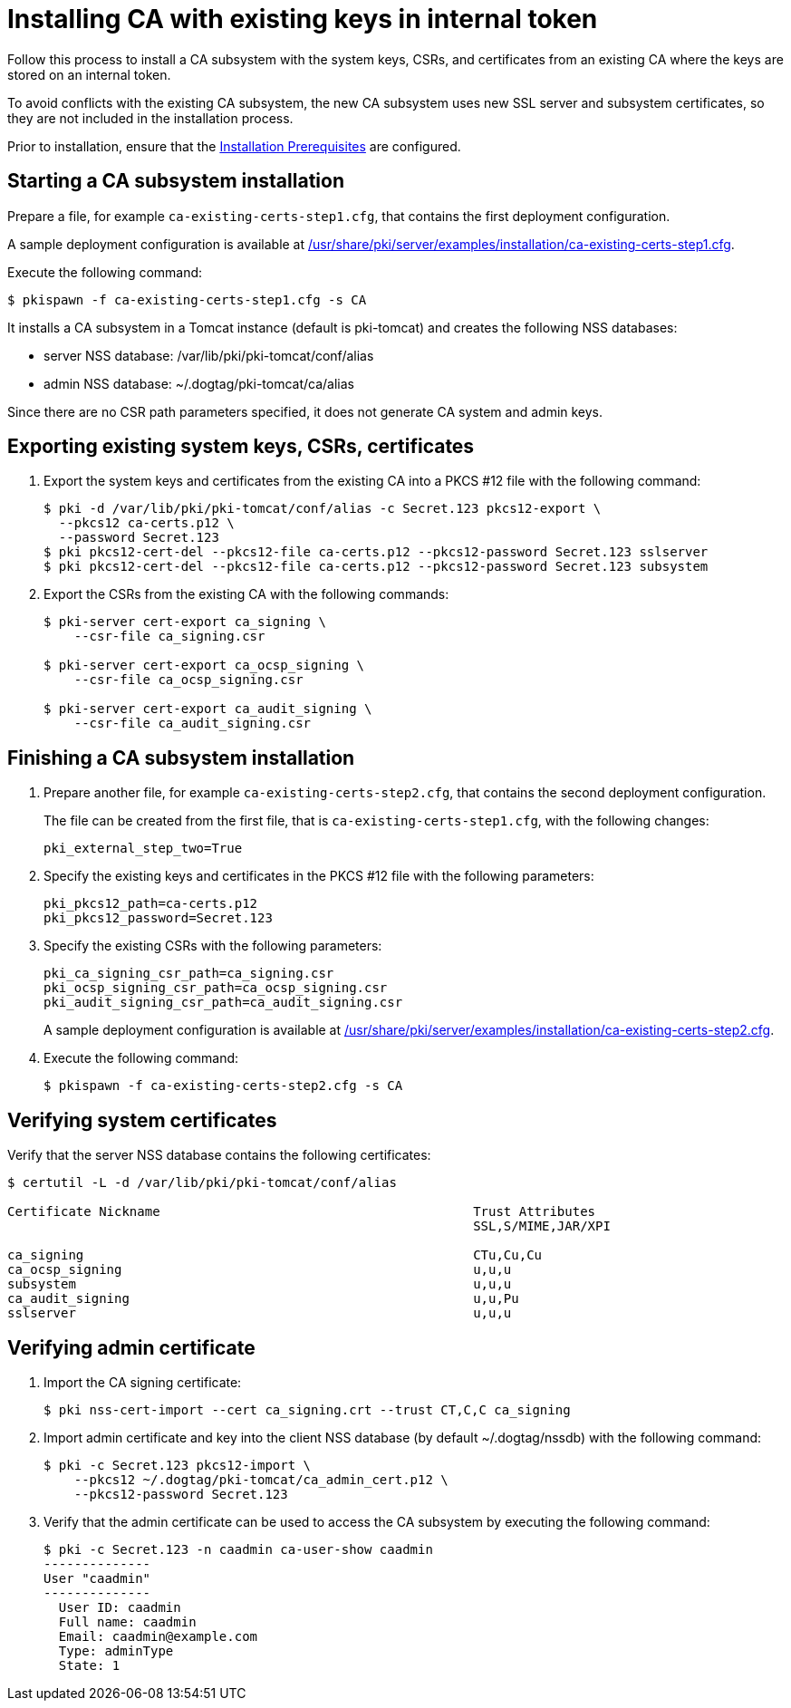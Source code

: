 :_mod-docs-content-type: PROCEDURE

[id="installing-ca-with-existing-keys-in-internal-token"]
= Installing CA with existing keys in internal token 

Follow this process to install a CA subsystem with the system keys, CSRs, and certificates from an existing CA where the keys are stored on an internal token.

To avoid conflicts with the existing CA subsystem, the new CA subsystem uses new SSL server and subsystem certificates, so they are not included in the installation process.

Prior to installation, ensure that the xref:../others/installation-prerequisites.adoc[Installation Prerequisites] are configured.

== Starting a CA subsystem installation 

Prepare a file, for example `ca-existing-certs-step1.cfg`, that contains the first deployment configuration.

A sample deployment configuration is available at xref:../../../base/server/examples/installation/ca-existing-certs-step1.cfg[/usr/share/pki/server/examples/installation/ca-existing-certs-step1.cfg].

Execute the following command:
[literal,subs="+quotes,verbatim"]
....
$ pkispawn -f ca-existing-certs-step1.cfg -s CA
....

It installs a CA subsystem in a Tomcat instance (default is pki-tomcat) and creates the following NSS databases:

* server NSS database: /var/lib/pki/pki-tomcat/conf/alias

* admin NSS database: ~/.dogtag/pki-tomcat/ca/alias

Since there are no CSR path parameters specified, it does not generate CA system and admin keys.

== Exporting existing system keys, CSRs, certificates 

. Export the system keys and certificates from the existing CA into a PKCS #12 file with the following command:
+
[literal,subs="+quotes,verbatim"]
....
$ pki -d /var/lib/pki/pki-tomcat/conf/alias -c Secret.123 pkcs12-export \
  --pkcs12 ca-certs.p12 \
  --password Secret.123
$ pki pkcs12-cert-del --pkcs12-file ca-certs.p12 --pkcs12-password Secret.123 sslserver
$ pki pkcs12-cert-del --pkcs12-file ca-certs.p12 --pkcs12-password Secret.123 subsystem
....

. Export the CSRs from the existing CA with the following commands:
+
[literal,subs="+quotes,verbatim"]
....
$ pki-server cert-export ca_signing \
    --csr-file ca_signing.csr

$ pki-server cert-export ca_ocsp_signing \
    --csr-file ca_ocsp_signing.csr

$ pki-server cert-export ca_audit_signing \
    --csr-file ca_audit_signing.csr
....

== Finishing a CA subsystem installation 

. Prepare another file, for example `ca-existing-certs-step2.cfg`, that contains the second deployment configuration.
+
The file can be created from the first file, that is `ca-existing-certs-step1.cfg`, with the following changes:
+
[literal,subs="+quotes,verbatim"]
....
pki_external_step_two=True
....

. Specify the existing keys and certificates in the PKCS #12 file with the following parameters:
+
[literal,subs="+quotes,verbatim"]
....
pki_pkcs12_path=ca-certs.p12
pki_pkcs12_password=Secret.123
....

. Specify the existing CSRs with the following parameters:
+
[literal,subs="+quotes,verbatim"]
....
pki_ca_signing_csr_path=ca_signing.csr
pki_ocsp_signing_csr_path=ca_ocsp_signing.csr
pki_audit_signing_csr_path=ca_audit_signing.csr
....
+
A sample deployment configuration is available at xref:../../../base/server/examples/installation/ca-existing-certs-step2.cfg[/usr/share/pki/server/examples/installation/ca-existing-certs-step2.cfg].

. Execute the following command:
+
[literal,subs="+quotes,verbatim"]
....
$ pkispawn -f ca-existing-certs-step2.cfg -s CA
....

== Verifying system certificates 

Verify that the server NSS database contains the following certificates:
[literal,subs="+quotes,verbatim"]
....
$ certutil -L -d /var/lib/pki/pki-tomcat/conf/alias

Certificate Nickname                                         Trust Attributes
                                                             SSL,S/MIME,JAR/XPI

ca_signing                                                   CTu,Cu,Cu
ca_ocsp_signing                                              u,u,u
subsystem                                                    u,u,u
ca_audit_signing                                             u,u,Pu
sslserver                                                    u,u,u
....

== Verifying admin certificate 

. Import the CA signing certificate:
+
[literal,subs="+quotes,verbatim"]
....
$ pki nss-cert-import --cert ca_signing.crt --trust CT,C,C ca_signing
....

. Import admin certificate and key into the client NSS database (by default ~/.dogtag/nssdb) with the following command:
+
[literal,subs="+quotes,verbatim"]
....
$ pki -c Secret.123 pkcs12-import \
    --pkcs12 ~/.dogtag/pki-tomcat/ca_admin_cert.p12 \
    --pkcs12-password Secret.123
....

. Verify that the admin certificate can be used to access the CA subsystem by executing the following command:
+
[literal,subs="+quotes,verbatim"]
....
$ pki -c Secret.123 -n caadmin ca-user-show caadmin
--------------
User "caadmin"
--------------
  User ID: caadmin
  Full name: caadmin
  Email: caadmin@example.com
  Type: adminType
  State: 1
....
